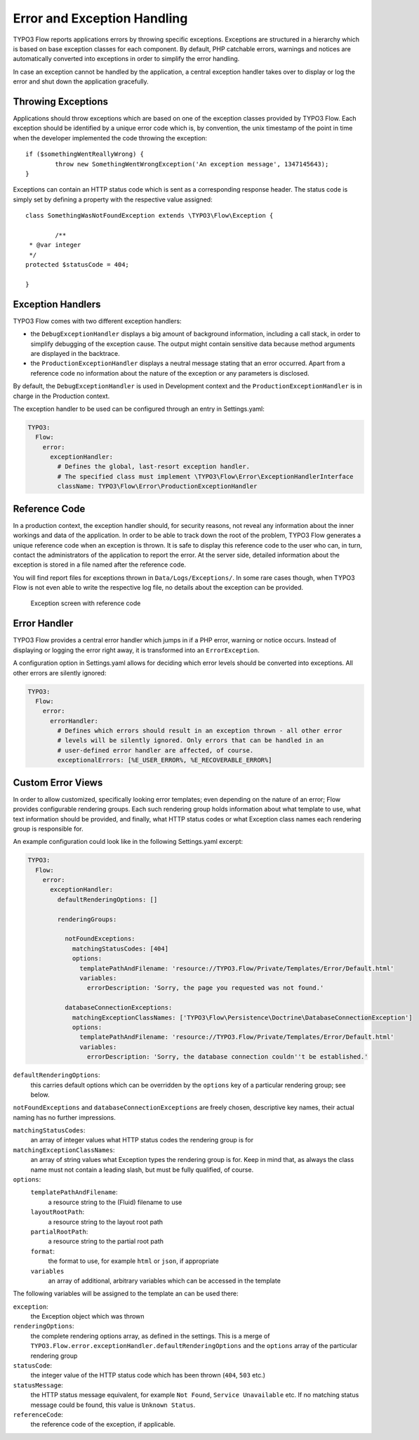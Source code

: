 Error and Exception Handling
============================

TYPO3 Flow reports applications errors by throwing specific exceptions. Exceptions are
structured in a hierarchy which is based on base exception classes for each
component. By default, PHP catchable errors, warnings and notices are automatically
converted into exceptions in order to simplify the error handling.

In case an exception cannot be handled by the application, a central exception
handler takes over to display or log the error and shut down the application
gracefully.

Throwing Exceptions
-------------------

Applications should throw exceptions which are based on one of the exception classes
provided by TYPO3 Flow. Each exception should be identified by a unique error code which
is, by convention, the unix timestamp of the point in time when the developer
implemented the code throwing the exception::

	if ($somethingWentReallyWrong) {
		throw new SomethingWentWrongException('An exception message', 1347145643);
	}

Exceptions can contain an HTTP status code which is sent as a corresponding response
header. The status code is simply set by defining a property with the respective
value assigned::

	class SomethingWasNotFoundException extends \TYPO3\Flow\Exception {

		/**
   	 * @var integer
   	 */
   	protected $statusCode = 404;

	}

Exception Handlers
------------------

TYPO3 Flow comes with two different exception handlers:

* the ``DebugExceptionHandler`` displays a big amount of background information,
  including a call stack, in order to simplify debugging of the exception cause.
  The output might contain sensitive data because method arguments are displayed
  in the backtrace.

* the ``ProductionExceptionHandler`` displays a neutral message stating that an
  error occurred. Apart from a reference code no information about the nature of
  the exception or any parameters is disclosed.

By default, the ``DebugExceptionHandler`` is used in Development context and the
``ProductionExceptionHandler`` is in charge in the Production context.

The exception handler to be used can be configured through an entry in Settings.yaml:

.. code-block:: yaml

	TYPO3:
	  Flow:
	    error:
	      exceptionHandler:
	        # Defines the global, last-resort exception handler.
	        # The specified class must implement \TYPO3\Flow\Error\ExceptionHandlerInterface
	        className: TYPO3\Flow\Error\ProductionExceptionHandler

Reference Code
--------------

In a production context, the exception handler should, for security reasons, not
reveal any information about the inner workings and data of the application. In
order to be able to track down the root of the problem, TYPO3 Flow generates a unique
reference code when an exception is thrown. It is safe to display this reference
code to the user who can, in turn, contact the administrators of the application
to report the error. At the server side, detailed information about the exception
is stored in a file named after the reference code.

You will find report files for exceptions thrown in ``Data/Logs/Exceptions/``. In
some rare cases though, when TYPO3 Flow is not even able to write the respective log
file, no details about the exception can be provided.

.. figure:: Images/Error_ReferenceCode.png
	:alt: Exception screen with reference code
	:class: screenshot-fullsize

	Exception screen with reference code

Error Handler
-------------

TYPO3 Flow provides a central error handler which jumps in if a PHP error, warning or
notice occurs. Instead of displaying or logging the error right away, it is
transformed into an ``ErrorException``.

A configuration option in Settings.yaml allows for deciding which error levels
should be converted into exceptions. All other errors are silently ignored:

.. code-block:: yaml

	TYPO3:
	  Flow:
	    error:
	      errorHandler:
	        # Defines which errors should result in an exception thrown - all other error
	        # levels will be silently ignored. Only errors that can be handled in an
	        # user-defined error handler are affected, of course.
	        exceptionalErrors: [%E_USER_ERROR%, %E_RECOVERABLE_ERROR%]

Custom Error Views
------------------

In order to allow customized, specifically looking error templates; even depending on the
nature of an error; Flow provides configurable rendering groups. Each such rendering group
holds information about what template to use, what text information should be provided,
and finally, what HTTP status codes or what Exception class names each rendering group is
responsible for.

An example configuration could look like in the following Settings.yaml excerpt:

.. code-block:: yaml

	TYPO3:
	  Flow:
	    error:
	      exceptionHandler:
	        defaultRenderingOptions: []

	        renderingGroups:

	          notFoundExceptions:
	            matchingStatusCodes: [404]
	            options:
	              templatePathAndFilename: 'resource://TYPO3.Flow/Private/Templates/Error/Default.html'
	              variables:
	                errorDescription: 'Sorry, the page you requested was not found.'

	          databaseConnectionExceptions:
	            matchingExceptionClassNames: ['TYPO3\Flow\Persistence\Doctrine\DatabaseConnectionException']
	            options:
	              templatePathAndFilename: 'resource://TYPO3.Flow/Private/Templates/Error/Default.html'
	              variables:
	                errorDescription: 'Sorry, the database connection couldn''t be established.'

``defaultRenderingOptions``:
	this carries default options which can be overridden by the ``options`` key of a particular
	rendering group; see below.

``notFoundExceptions`` and ``databaseConnectionExceptions`` are freely chosen, descriptive
key names, their actual naming has no further impressions.

``matchingStatusCodes``:
	an array of integer values what HTTP status codes the rendering group is for

``matchingExceptionClassNames``:
	an array of string values what Exception types the rendering group is for. Keep in mind that, as always
	the class name must not contain a leading slash, but must be fully qualified, of course.

``options``:
	``templatePathAndFilename``:
		a resource string to the (Fluid) filename to use

	``layoutRootPath``:
		a resource string to the layout root path

	``partialRootPath``:
		a resource string to the partial root path

	``format``:
		the format to use, for example ``html`` or ``json``, if appropriate

	``variables``
		an array of additional, arbitrary variables which can be accessed in the template

The following variables will be assigned to the template an can be used there:

``exception``:
	the Exception object which was thrown

``renderingOptions``:
	the complete rendering options array, as defined in the settings. This is a merge
	of ``TYPO3.Flow.error.exceptionHandler.defaultRenderingOptions`` and the ``options``
	array of the particular rendering group

``statusCode``:
	the integer value of the HTTP status code which has been thrown (``404``, ``503`` etc.)

``statusMessage``:
	the HTTP status message equivalent,  for example ``Not Found``, ``Service Unavailable`` etc.
	If no matching status message could be found, this value is ``Unknown Status``.

``referenceCode``:
	the reference code of the exception, if applicable.
